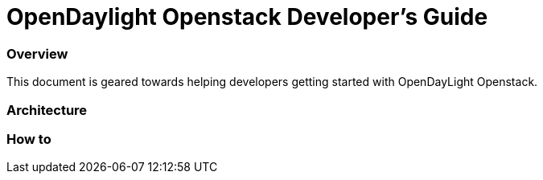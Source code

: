 [[ovsdb-openstack-developer-guide]]
= OpenDaylight Openstack Developer's Guide

=== Overview
This document is geared towards helping developers getting started with OpenDayLight Openstack.

=== Architecture

=== How to